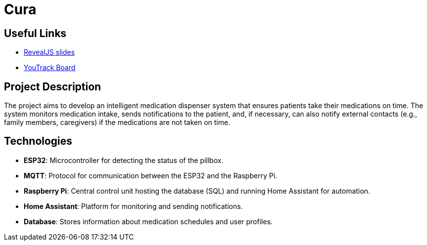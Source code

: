 = Cura
ifndef::imagesdir[:imagesdir: images]

== Useful Links
- https://2425-4chif-syp.github.io/01-projekte-2025-4chif-syp-cura/slides/demo.html[RevealJS slides]
- https://vm81.htl-leonding.ac.at/projects/6b3d8e01-d6ac-47ef-89d0-44e32425d26a[YouTrack Board]

== Project Description
The project aims to develop an intelligent medication dispenser system that ensures patients take their medications on time.
The system monitors medication intake, sends notifications to the patient,
and, if necessary, can also notify external contacts (e.g., family members, caregivers) if the medications are not taken on time.

== Technologies
- **ESP32**: Microcontroller for detecting the status of the pillbox.
- **MQTT**: Protocol for communication between the ESP32 and the Raspberry Pi.
- **Raspberry Pi**: Central control unit hosting the database (SQL) and running Home Assistant for automation.
- **Home Assistant**: Platform for monitoring and sending notifications.
- **Database**: Stores information about medication schedules and user profiles.






